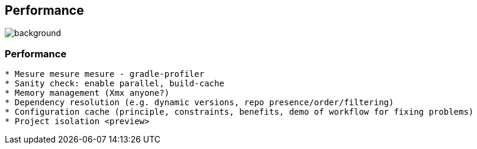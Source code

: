 [background-color="#02303a"]
== Performance
image::gradle/bg-2.png[background, size=cover]

=== Performance

```
* Mesure mesure mesure - gradle-profiler
* Sanity check: enable parallel, build-cache
* Memory management (Xmx anyone?)
* Dependency resolution (e.g. dynamic versions, repo presence/order/filtering)
* Configuration cache (principle, constraints, benefits, demo of workflow for fixing problems)
* Project isolation <preview>
```